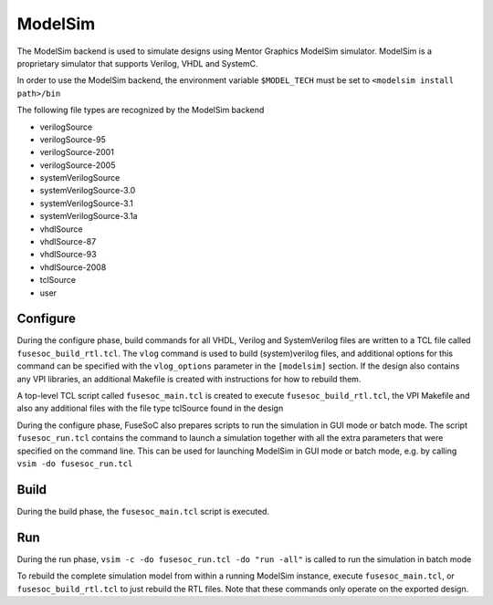 .. _modelsim:

========
ModelSim
========

The ModelSim backend is used to simulate designs using Mentor Graphics
ModelSim simulator. ModelSim is a proprietary simulator that supports
Verilog, VHDL and SystemC.

In order to use the ModelSim backend, the environment variable
``$MODEL_TECH`` must be set to ``<modelsim install path>/bin``

The following file types are recognized by the ModelSim backend

-  verilogSource
-  verilogSource-95
-  verilogSource-2001
-  verilogSource-2005
-  systemVerilogSource
-  systemVerilogSource-3.0
-  systemVerilogSource-3.1
-  systemVerilogSource-3.1a
-  vhdlSource
-  vhdlSource-87
-  vhdlSource-93
-  vhdlSource-2008
-  tclSource
-  user

Configure
---------

During the configure phase, build commands for all VHDL, Verilog and
SystemVerilog files are written to a TCL file called
``fusesoc_build_rtl.tcl``. The ``vlog`` command is used to build
(system)verilog files, and additional options for this command can be
specified with the ``vlog_options`` parameter in the ``[modelsim]``
section. If the design also contains any VPI libraries, an additional
Makefile is created with instructions for how to rebuild them.

A top-level TCL script called ``fusesoc_main.tcl`` is created to execute
``fusesoc_build_rtl.tcl``, the VPI Makefile and also any additional
files with the file type tclSource found in the design

During the configure phase, FuseSoC also prepares scripts to run the
simulation in GUI mode or batch mode. The script ``fusesoc_run.tcl``
contains the command to launch a simulation together with all the extra
parameters that were specified on the command line. This can be used for
launching ModelSim in GUI mode or batch mode, e.g. by calling
``vsim -do fusesoc_run.tcl``

Build
-----

During the build phase, the ``fusesoc_main.tcl`` script is executed.

Run
---

During the run phase, ``vsim -c -do fusesoc_run.tcl -do "run -all"`` is
called to run the simulation in batch mode

To rebuild the complete simulation model from within a running ModelSim
instance, execute ``fusesoc_main.tcl``, or ``fusesoc_build_rtl.tcl`` to
just rebuild the RTL files. Note that these commands only operate on the
exported design.

